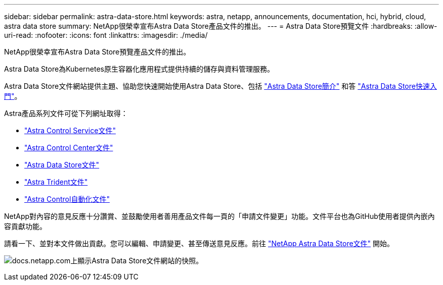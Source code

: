 ---
sidebar: sidebar 
permalink: astra-data-store.html 
keywords: astra, netapp, announcements, documentation, hci, hybrid, cloud, astra data store 
summary: NetApp很榮幸宣布Astra Data Store產品文件的推出。 
---
= Astra Data Store預覽文件
:hardbreaks:
:allow-uri-read: 
:nofooter: 
:icons: font
:linkattrs: 
:imagesdir: ./media/


[role="lead"]
NetApp很榮幸宣布Astra Data Store預覽產品文件的推出。

Astra Data Store為Kubernetes原生容器化應用程式提供持續的儲存與資料管理服務。

Astra Data Store文件網站提供主題、協助您快速開始使用Astra Data Store、包括 https://docs.netapp.com/us-en/astra-data-store/concepts/intro.html["Astra Data Store簡介"^] 和答 https://docs.netapp.com/us-en/astra-data-store/get-started/quick-start.html["Astra Data Store快速入門"^]。

Astra產品系列文件可從下列網址取得：

* https://docs.netapp.com/us-en/astra-control-service/index.html["Astra Control Service文件"^]
* https://docs.netapp.com/us-en/astra-control-center/index.html["Astra Control Center文件"^]
* https://docs.netapp.com/us-en/astra-data-store/index.html["Astra Data Store文件"^]
* https://docs.netapp.com/us-en/trident/index.html["Astra Trident文件"^]
* https://docs.netapp.com/us-en/astra-automation/["Astra Control自動化文件"^]


NetApp對內容的意見反應十分讚賞、並鼓勵使用者善用產品文件每一頁的「申請文件變更」功能。文件平台也為GitHub使用者提供內嵌內容貢獻功能。

請看一下、並對本文件做出貢獻。您可以編輯、申請變更、甚至傳送意見反應。前往 https://docs.netapp.com/us-en/astra-data-store/index.html["NetApp Astra Data Store文件"^] 開始。

image:astra-data-store-doc.png["docs.netapp.com上顯示Astra Data Store文件網站的快照。"]
